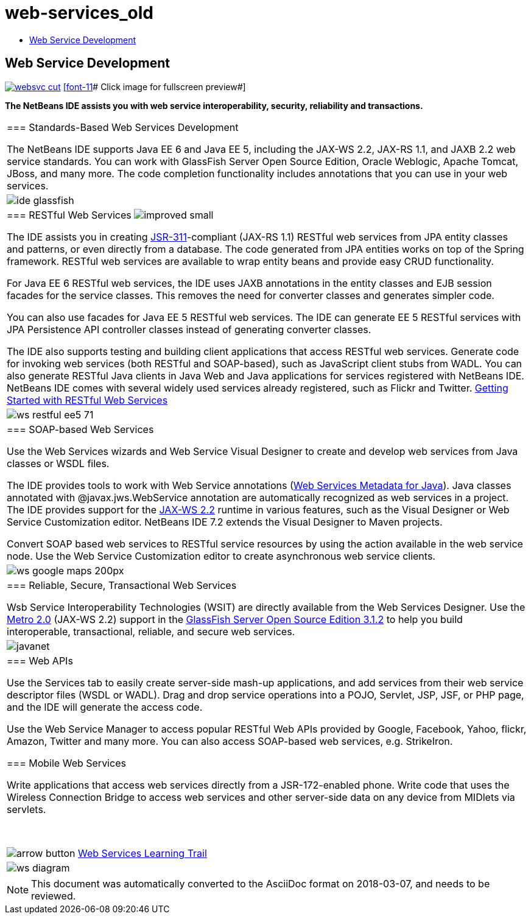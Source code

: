 // 
//     Licensed to the Apache Software Foundation (ASF) under one
//     or more contributor license agreements.  See the NOTICE file
//     distributed with this work for additional information
//     regarding copyright ownership.  The ASF licenses this file
//     to you under the Apache License, Version 2.0 (the
//     "License"); you may not use this file except in compliance
//     with the License.  You may obtain a copy of the License at
// 
//       http://www.apache.org/licenses/LICENSE-2.0
// 
//     Unless required by applicable law or agreed to in writing,
//     software distributed under the License is distributed on an
//     "AS IS" BASIS, WITHOUT WARRANTIES OR CONDITIONS OF ANY
//     KIND, either express or implied.  See the License for the
//     specific language governing permissions and limitations
//     under the License.
//

= web-services_old
:jbake-type: page
:jbake-tags: oldsite, needsreview
:jbake-status: published
:keywords: Apache NetBeans  web-services_old
:description: Apache NetBeans  web-services_old
:toc: left
:toc-title:

== Web Service Development

link:../../images_www/v7/screenshots/websvc.png[image:../../images_www/v7/screenshots/websvc-cut.png[]]
link:../../images_www/v6/8/screenshots/web-services.png[[font-11]# Click image for fullscreen preview#]

*The NetBeans IDE assists you with web service interoperability, security, reliability and transactions.*

|===
|=== Standards-Based Web Services Development

The NetBeans IDE supports Java EE 6 and Java EE 5, including the JAX-WS 2.2, JAX-RS 1.1, and JAXB 2.2 web service standards. You can work with GlassFish Server Open Source Edition, Oracle Weblogic, Apache Tomcat, JBoss, and many more. The code completion functionality includes annotations that you can use in your web services.

 |image:../../images_www/v5/product-pages/ide-glassfish.png[] 

|=== RESTful Web Services image:../../images_www/v6/features/improved_small.gif[]

The IDE assists you in creating link:http://jersey.dev.java.net/[JSR-311]-compliant (JAX-RS 1.1) RESTful web services from JPA entity classes and patterns, or even directly from a database. The code generated from JPA entities works on top of the Spring framework. RESTful web services are available to wrap entity beans and provide easy CRUD functionality.

For Java EE 6 RESTful web services, the IDE uses JAXB annotations in the entity classes and EJB session facades for the service classes. This removes the need for converter classes and generates simpler code.

You can also use facades for Java EE 5 RESTful web services. The IDE can generate EE 5 RESTful services with JPA Persistence API controller classes instead of generating converter classes.

The IDE also supports testing and building client applications that access RESTful web services. Generate code for invoking web services (both RESTful and SOAP-based), such as JavaScript client stubs from WADL. You can also generate RESTful Java clients in Java Web and Java applications for services registered with NetBeans IDE. NetBeans IDE comes with several widely used services already registered, such as Flickr and Twitter.
link:../../kb/docs/websvc/rest.html[Getting Started with RESTful Web Services]

 |

image:../../images_www/v7/1/features/ws-restful-ee5-71.png[]

 

|=== SOAP-based Web Services

Use the Web Services wizards and Web Service Visual Designer to create and develop web services from Java classes or WSDL files.

The IDE provides tools to work with Web Service annotations (link:http://jcp.org/en/jsr/detail?id=181[Web Services Metadata for Java]). Java classes annotated with @javax.jws.WebService annotation are automatically recognized as web services in a project. The IDE provides support for the link:https://jax-ws.dev.java.net[JAX-WS 2.2] runtime in various features, such as the Visual Designer or Web Service Customization editor. NetBeans IDE 7.2 extends the Visual Designer to Maven projects.

Convert SOAP based web services to RESTful service resources by using the action available in the web service node. Use the Web Service Customization editor to create asynchronous web service clients.

 |

image:../../images_www/v6/features/ws-google-maps_200px.png[]

 

|=== Reliable, Secure, Transactional Web Services

Wsb Service Interoperability Technologies (WSIT) are directly available from the Web Services Designer. Use the link:http://metro.dev.java.net/[Metro 2.0] (JAX-WS 2.2) support in the link:http://glassfish.dev.java.net/[GlassFish Server Open Source Edition 3.1.2] to help you build interoperable, transactional, reliable, and secure web services.

 |

image:../../images_www/v6/javanet.gif[]

 

|=== Web APIs

Use the Services tab to easily create server-side mash-up applications, and add services from their web service descriptor files (WSDL or WADL). Drag and drop service operations into a POJO, Servlet, JSP, JSF, or PHP page, and the IDE will generate the access code.

Use the Web Service Manager to access popular RESTful Web APIs provided by Google, Facebook, Yahoo, flickr, Amazon, Twitter and many more. You can also access SOAP-based web services, e.g. StrikeIron.

=== Mobile Web Services

Write applications that access web services directly from a JSR-172-enabled phone. Write code that uses the Wireless Connection Bridge to access web services and other server-side data on any device from MIDlets via servlets.

 

image:../../images_www/v6/arrow-button.gif[] link:../../kb/trails/web.html[Web Services Learning Trail]

 |

image:../../images_www/v6/features/ws-diagram.png[]

 
|===

NOTE: This document was automatically converted to the AsciiDoc format on 2018-03-07, and needs to be reviewed.

